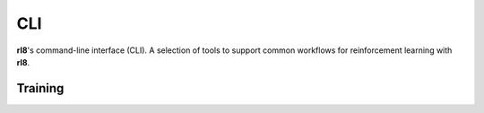 CLI
===

**rl8**'s command-line interface (CLI). A selection of tools to support common
workflows for reinforcement learning with **rl8**.

Training
-------

.. program-output:: rl8 train --help

